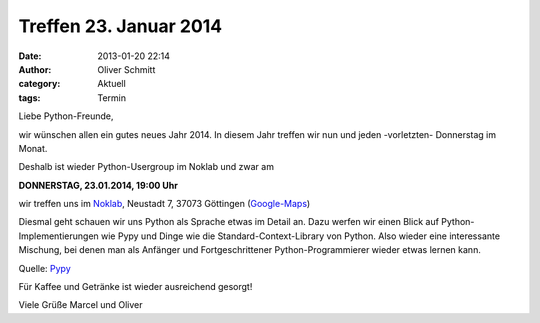 Treffen 23. Januar 2014
###############################################################################

:date: 2013-01-20 22:14
:author: Oliver Schmitt
:category: Aktuell
:tags: Termin

Liebe Python-Freunde,

wir wünschen allen ein gutes neues Jahr 2014. In diesem Jahr treffen wir nun und jeden -vorletzten- Donnerstag im Monat. 

Deshalb ist wieder Python-Usergroup im Noklab und zwar am

**DONNERSTAG, 23.01.2014, 19:00 Uhr**

wir treffen uns im `Noklab <https://cccgoe.de/wiki/Noklab/>`_, Neustadt 7, 37073 Göttingen (`Google-Maps <http://goo.gl/DPR9c>`_)

Diesmal geht schauen wir uns Python als Sprache etwas im Detail an. Dazu werfen wir einen Blick auf Python-Implementierungen wie Pypy und Dinge wie die Standard-Context-Library von Python. Also wieder eine interessante Mischung, bei denen man als Anfänger und Fortgeschrittener Python-Programmierer wieder etwas lernen kann. 

.. image:: http://www.revista.espiritolivre.org/wp-content/uploads/2013/05/10-05-2013_pypy-logo.png
	   :width: 432 px

Quelle: `Pypy <http://www.pypy.org>`_

Für Kaffee und Getränke ist wieder ausreichend gesorgt!

Viele Grüße
Marcel und Oliver


